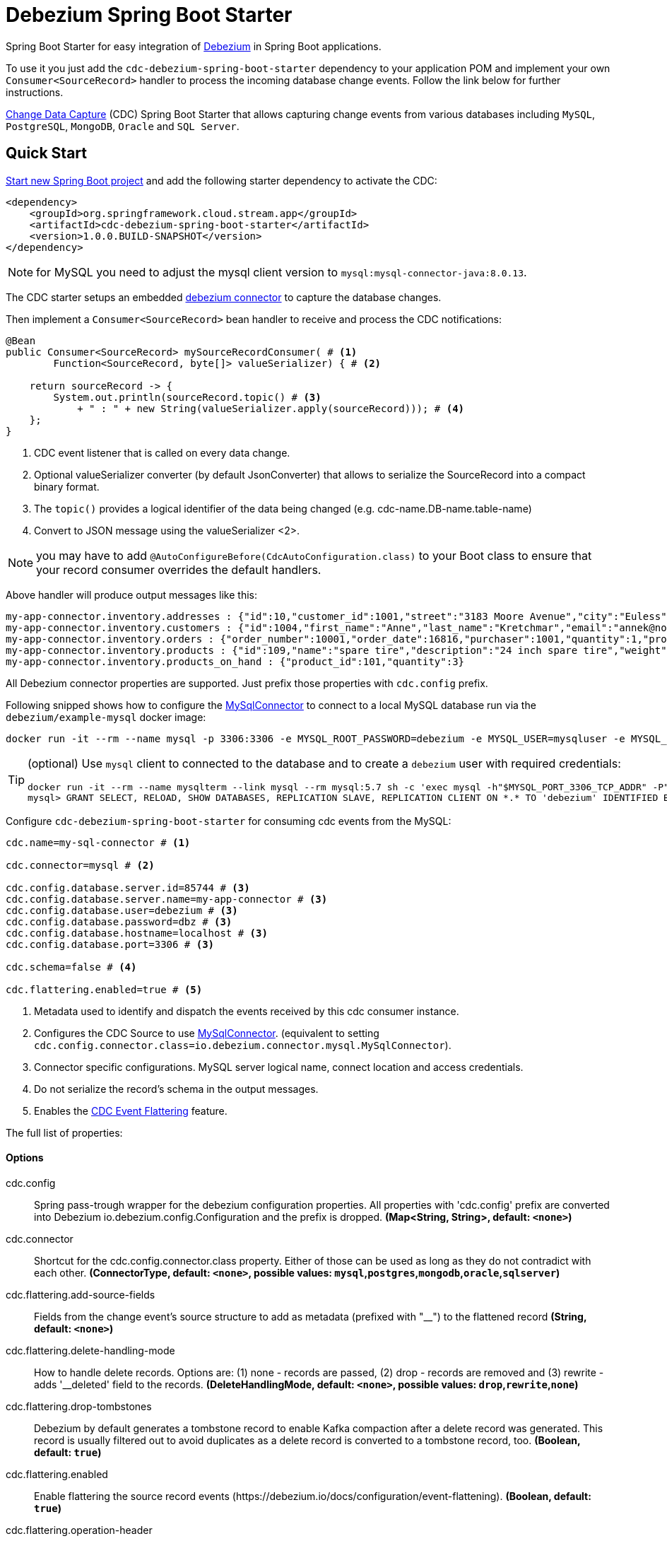 //tag::ref-doc[]
= Debezium Spring Boot Starter

Spring Boot Starter for easy integration of https://debezium.io[Debezium] in Spring Boot applications.

To use it you just add the `cdc-debezium-spring-boot-starter` dependency to your application POM and implement your own `Consumer<SourceRecord>` handler to process the incoming database change events. Follow the link below for further instructions.

https://en.wikipedia.org/wiki/Change_data_capture[Change Data Capture] (CDC) Spring Boot Starter that allows capturing change events from various databases including `MySQL`, `PostgreSQL`, `MongoDB`, `Oracle` and `SQL Server`.

== Quick Start

https://start.spring.io/[Start new Spring Boot project] and add the following starter dependency to activate the CDC:

[source, xml]
----
<dependency>
    <groupId>org.springframework.cloud.stream.app</groupId>
    <artifactId>cdc-debezium-spring-boot-starter</artifactId>
    <version>1.0.0.BUILD-SNAPSHOT</version>
</dependency>
----

NOTE: for MySQL you need to adjust the mysql client version to `mysql:mysql-connector-java:8.0.13`.

The CDC starter setups an embedded https://debezium.io/documentation/reference/0.10/connectors/index.html[debezium connector] to capture the database changes.

Then implement a `Consumer<SourceRecord>` bean handler to receive and process the CDC notifications:

[source, java]
----
@Bean
public Consumer<SourceRecord> mySourceRecordConsumer( # <1>
        Function<SourceRecord, byte[]> valueSerializer) { # <2>

    return sourceRecord -> {
        System.out.println(sourceRecord.topic() # <3>
            + " : " + new String(valueSerializer.apply(sourceRecord))); # <4>
    };
}
----

<1> CDC event listener that is called on every data change.
<2> Optional valueSerializer converter (by default JsonConverter) that allows to serialize the SourceRecord into a compact binary format.
<3> The `topic()` provides a logical identifier of the data being changed (e.g. cdc-name.DB-name.table-name)
<4> Convert to JSON message using the valueSerializer <2>.

NOTE: you may have to add `@AutoConfigureBefore(CdcAutoConfiguration.class)` to your Boot class to ensure that your record consumer overrides the default handlers.

Above handler will produce output messages like this:
[source, bash]
----
my-app-connector.inventory.addresses : {"id":10,"customer_id":1001,"street":"3183 Moore Avenue","city":"Euless","state":"Texas","zip":"76036","type":"SHIPPING"}
my-app-connector.inventory.customers : {"id":1004,"first_name":"Anne","last_name":"Kretchmar","email":"annek@noanswer.org"}
my-app-connector.inventory.orders : {"order_number":10001,"order_date":16816,"purchaser":1001,"quantity":1,"product_id":102}
my-app-connector.inventory.products : {"id":109,"name":"spare tire","description":"24 inch spare tire","weight":22.200000762939453}
my-app-connector.inventory.products_on_hand : {"product_id":101,"quantity":3}
----

All Debezium connector properties are supported. Just prefix those properties with `cdc.config` prefix.

Following snipped shows how to configure the https://debezium.io/docs/connectors/mysql/[MySqlConnector] to connect to a local MySQL database run via the `debezium/example-mysql` docker image:
[source, bash]
----
docker run -it --rm --name mysql -p 3306:3306 -e MYSQL_ROOT_PASSWORD=debezium -e MYSQL_USER=mysqluser -e MYSQL_PASSWORD=mysqlpw debezium/example-mysql:1.0
----

[TIP]
====
(optional) Use `mysql` client to connected to the database and to create a `debezium` user with required credentials:
[source, bash]
----
docker run -it --rm --name mysqlterm --link mysql --rm mysql:5.7 sh -c 'exec mysql -h"$MYSQL_PORT_3306_TCP_ADDR" -P"$MYSQL_PORT_3306_TCP_PORT" -uroot -p"$MYSQL_ENV_MYSQL_ROOT_PASSWORD"'
mysql> GRANT SELECT, RELOAD, SHOW DATABASES, REPLICATION SLAVE, REPLICATION CLIENT ON *.* TO 'debezium' IDENTIFIED BY 'dbz';
----
====

Configure `cdc-debezium-spring-boot-starter` for consuming cdc events from the MySQL:

[source]
----
cdc.name=my-sql-connector # <1>

cdc.connector=mysql # <2>

cdc.config.database.server.id=85744 # <3>
cdc.config.database.server.name=my-app-connector # <3>
cdc.config.database.user=debezium # <3>
cdc.config.database.password=dbz # <3>
cdc.config.database.hostname=localhost # <3>
cdc.config.database.port=3306 # <3>

cdc.schema=false # <4>

cdc.flattering.enabled=true # <5>
----

<1> Metadata used to identify and dispatch the events received by this cdc consumer instance.
<2> Configures the CDC Source to use https://debezium.io/docs/connectors/mysql/[MySqlConnector]. (equivalent to setting `cdc.config.connector.class=io.debezium.connector.mysql.MySqlConnector`).
<3> Connector specific configurations. MySQL server logical name, connect location and access credentials.
<4> Do not serialize the record's schema in the output messages.
<5> Enables the https://debezium.io/docs/configuration/event-flattening/[CDC Event Flattering] feature.

The full list of properties:

==== Options

//tag::configuration-properties[]
$$cdc.config$$:: $$Spring pass-trough wrapper for the debezium configuration properties. All properties with 'cdc.config' prefix are converted into Debezium io.debezium.config.Configuration and the prefix is dropped.$$ *($$Map<String, String>$$, default: `$$<none>$$`)*
$$cdc.connector$$:: $$Shortcut for the cdc.config.connector.class property. Either of those can be used as long as they do not contradict with each other.$$ *($$ConnectorType$$, default: `$$<none>$$`, possible values: `mysql`,`postgres`,`mongodb`,`oracle`,`sqlserver`)*
$$cdc.flattering.add-source-fields$$:: $$Fields from the change event’s source structure to add as metadata (prefixed with "__") to the flattened record$$ *($$String$$, default: `$$<none>$$`)*
$$cdc.flattering.delete-handling-mode$$:: $$How to handle delete records. Options are: (1) none - records are passed, (2) drop - records are removed and (3) rewrite - adds '__deleted' field to the records.$$ *($$DeleteHandlingMode$$, default: `$$<none>$$`, possible values: `drop`,`rewrite`,`none`)*
$$cdc.flattering.drop-tombstones$$:: $$Debezium by default generates a tombstone record to enable Kafka compaction after a delete record was generated. This record is usually filtered out to avoid duplicates as a delete record is converted to a tombstone record, too.$$ *($$Boolean$$, default: `$$true$$`)*
$$cdc.flattering.enabled$$:: $$Enable flattering the source record events (https://debezium.io/docs/configuration/event-flattening).$$ *($$Boolean$$, default: `$$true$$`)*
$$cdc.flattering.operation-header$$:: $$The adds the event operation (as obtained from the op field of the original record) as a message header called cdc_operation$$ *($$Boolean$$, default: `$$false$$`)*
$$cdc.name$$:: $$Unique name for this sourceConnector instance.$$ *($$String$$, default: `$$<none>$$`)*
$$cdc.offset.commit-timeout$$:: $$Maximum number of milliseconds to wait for records to flush and partition offset data to be committed to offset storage before cancelling the process and restoring the offset data to be committed in a future attempt.$$ *($$Duration$$, default: `$$5000ms$$`)*
$$cdc.offset.flush-interval$$:: $$Interval at which to try committing offsets. The default is 1 minute.$$ *($$Duration$$, default: `$$60000ms$$`)*
$$cdc.offset.policy$$:: $$Offset storage commit policy.$$ *($$OffsetPolicy$$, default: `$$<none>$$`)*
$$cdc.offset.storage$$:: $$When a Kafka Connect connector runs, it reads information from the source and periodically records "offsets" that define how much of that information it has processed. Should the connector be restarted, it will use the last recorded offset to know where in the source information it should resume reading.$$ *($$OffsetStorageType$$, default: `$$<none>$$`, possible values: `memory`,`file`,`kafka`,`metadata`)*
$$cdc.schema$$:: $$If set then the value's schema is included as part of the the outbound message.$$ *($$Boolean$$, default: `$$false$$`)*
//end::configuration-properties[]

//end::ref-doc[]

